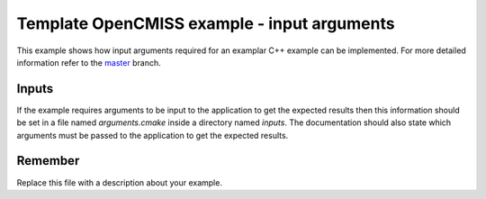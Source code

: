 

============================================
Template OpenCMISS example - input arguments
============================================

This example shows how input arguments required for an examplar C++ example can be implemented.  For more detailed information refer to the `master <https://github.com/OpenCMISS-Examples/template_example/tree/master>`_ branch.

Inputs
======

If the example requires arguments to be input to the application to get the expected results then this information should be set in a file named *arguments.cmake* inside a directory named *inputs*.  The documentation should also state which arguments must be passed to the application to get the expected results.

Remember
========

Replace this file with a description about your example.
